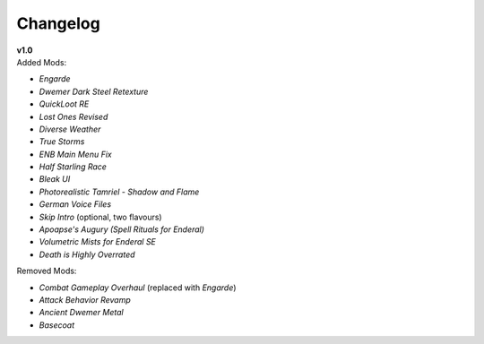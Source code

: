 Changelog
=========

| **v1.0**
| Added Mods:

* *Engarde*
* *Dwemer Dark Steel Retexture*
* *QuickLoot RE*
* *Lost Ones Revised*
* *Diverse Weather*
* *True Storms*
* *ENB Main Menu Fix*
* *Half Starling Race*
* *Bleak UI*
* *Photorealistic Tamriel - Shadow and Flame*
* *German Voice Files*
* *Skip Intro* (optional, two flavours)
* *Apoapse's Augury (Spell Rituals for Enderal)*
* *Volumetric Mists for Enderal SE*
* *Death is Highly Overrated*

Removed Mods:

* *Combat Gameplay Overhaul* (replaced with *Engarde*)
* *Attack Behavior Revamp*
* *Ancient Dwemer Metal*
* *Basecoat*